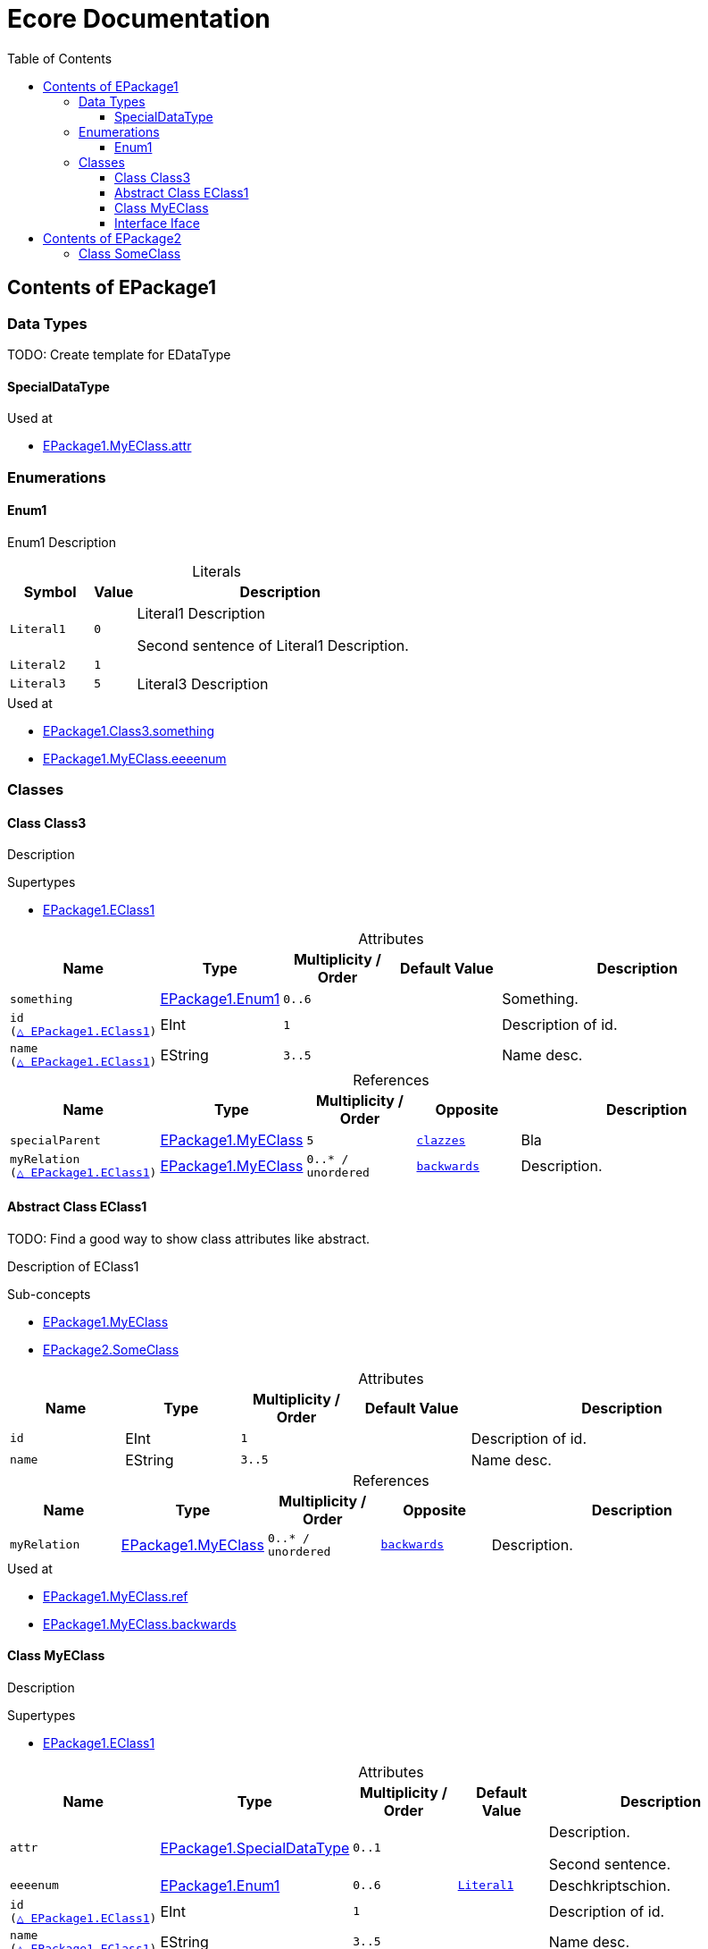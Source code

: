 // White Up-Pointing Triangle
:wupt: &#9651;

:inherited: {wupt}{nbsp}

:table-caption!:

= Ecore Documentation
:toc:
:toclevels: 4

[[EPackage1]]
== Contents of EPackage1

=== Data Types

TODO: Create template for EDataType

[[EPackage1-SpecialDataType]]
==== SpecialDataType

.Used at
* <<EPackage1-MyEClass-attr, EPackage1.MyEClass.attr>>

=== Enumerations

[[EPackage1-Enum1]]
==== Enum1

Enum1 Description

.Literals
[cols="<20m,>10m,<70a",options="header"]
|===
|Symbol
|Value
|Description

|Literal1[[EPackage1-Enum1-Literal1]]
|0
|Literal1 Description

Second sentence of Literal1 Description.

|Literal2[[EPackage1-Enum1-Literal2]]
|1
|

|Literal3[[EPackage1-Enum1-Literal3]]
|5
|Literal3 Description

|===

.Used at
* <<EPackage1-Class3-something, EPackage1.Class3.something>>
* <<EPackage1-MyEClass-eeeenum, EPackage1.MyEClass.eeeenum>>

=== Classes

[[EPackage1-Class3]]
==== Class Class3

Description

.Supertypes
* <<EPackage1-EClass1, EPackage1.EClass1>>

.Attributes
[cols="<15m,<15,<15m,<15m,<40a",options="header"]
|===
|Name
|Type
|Multiplicity{nbsp}/ Order
|Default Value
|Description

|something[[EPackage1-Class3-something]]
|<<EPackage1-Enum1, EPackage1.Enum1>>
|0..6
|
|Something.

|id[[EPackage1-Class3-id]] +
(<<EPackage1-EClass1-id, {inherited}EPackage1.EClass1>>)
|EInt
|1
|
|Description of id.

|name[[EPackage1-Class3-name]] +
(<<EPackage1-EClass1-name, {inherited}EPackage1.EClass1>>)
|EString
|3..5
|
|Name desc.

|===

.References
[cols="<15m,<15,<15m,<15m,<40a",options="header"]
|===
|Name
|Type
|Multiplicity{nbsp}/ Order
|Opposite
|Description

|specialParent[[EPackage1-Class3-specialParent]]
|<<EPackage1-MyEClass, EPackage1.MyEClass>>
|5
|<<EPackage1-MyEClass-clazzes, clazzes>>
|Bla

|myRelation[[EPackage1-Class3-myRelation]] +
(<<EPackage1-EClass1-myRelation, {inherited}EPackage1.EClass1>>)
|<<EPackage1-MyEClass, EPackage1.MyEClass>>
|0..*{nbsp}/ unordered
|<<EPackage1-MyEClass-backwards, backwards>>
|Description.
|===

[[EPackage1-EClass1]]
==== Abstract Class EClass1

TODO: Find a good way to show class attributes like abstract.

Description of EClass1

.Sub-concepts
* <<EPackage1-MyEClass, EPackage1.MyEClass>>
* <<EPackage2-SomeClass, EPackage2.SomeClass>>

.Attributes
[cols="<15m,<15,<15m,<15m,<40a",options="header"]
|===
|Name
|Type
|Multiplicity{nbsp}/ Order
|Default Value
|Description

|id[[EPackage1-EClass1-id]]
|EInt
|1
|
|Description of id.

|name[[EPackage1-EClass1-name]]
|EString
|3..5
|
|Name desc.
|===

.References
[cols="<15m,<15,<15m,<15m,<40a",options="header"]
|===
|Name
|Type
|Multiplicity{nbsp}/ Order
|Opposite
|Description

|myRelation[[EPackage1-EClass1-myRelation]]
|<<EPackage1-MyEClass, EPackage1.MyEClass>>
|0..*{nbsp}/ unordered
|<<EPackage1-MyEClass-backwards, backwards>>
|Description.
|===

.Used at
* <<EPackage1-MyEClass-ref, EPackage1.MyEClass.ref>>
* <<EPackage1-MyEClass-backwards, EPackage1.MyEClass.backwards>>

[[EPackage1-MyEClass]]
==== Class MyEClass

Description

.Supertypes
* <<EPackage1-EClass1, EPackage1.EClass1>>

.Attributes
[cols="<15m,<15,<15m,<15m,<40a",options="header"]
|===
|Name
|Type
|Multiplicity{nbsp}/ Order
|Default Value
|Description

|attr[[EPackage1-MyEClass-attr]]
|<<EPackage1-SpecialDataType, EPackage1.SpecialDataType>>
|0..1
|
|Description.

Second sentence.

|eeeenum[[EPackage1-MyEClass-eeeenum]]
|<<EPackage1-Enum1, EPackage1.Enum1>>
|0..6
|<<EPackage1-Enum-Literal1, Literal1>>
|Deschkriptschion.

|id[[EPackage1-MyEClass-id]] +
(<<EPackage1-EClass1-id, {inherited}EPackage1.EClass1>>)
|EInt
|1
|
|Description of id.

|name[[EPackage1-MyEClass-name]] +
(<<EPackage1-EClass1-name, {inherited}EPackage1.EClass1>>)
|EString
|3..5
|
|Name desc.

|===

.Containments
[cols="<15m,<15,<15m,<15m,<40a",options="header"]
|===
|Name
|Type
|Multiplicity{nbsp}/ Order
|Opposite
|Description

|clazzes[[EPackage1-MyEClass-clazzes]]
|<<EPackage1-Class3, EPackage1.Class3>>
|1..*{nbsp}/ unordered
|<<EPackage1-Class3-specialParent, specialParent>>
|Desc.

|otherClasses[[EPackage1-MyEClass-otherClasses]]
|<<EPackage1-Class3, EPackage1.Class3>>
|0..*{nbsp}/ ordered
|
|Desc.

Containments could also be inherited.
|===

.References
[cols="<15m,<15,<15m,<15m,<40a",options="header"]
|===
|Name
|Type
|Multiplicity{nbsp}/ Order
|Opposite
|Description

|ref[[EPackage1-MyEClass-ref]]
|<<EPackage1-EClass1, EPackage1.EClass1>>
|0..1
|
|Whatever.

|backwards[[EPackage1-MyEClass-backwards]]
|<<EPackage1-EClass1, EPackage1.EClass1>>
|1
|<<EPackage1-EClass1-myRelation, myRelation>>
|

|myRelation[[EPackage1-MyEClass-myRelation]] +
(<<EPackage1-EClass1-myRelation, {inherited}EPackage1.EClass1>>)
|<<EPackage1-MyEClass, EPackage1.MyEClass>>
|0..*{nbsp}/ unordered
|<<EPackage1-MyEClass-backwards, backwards>>
|Description.
|===

.Used at
* <<EPackage1-MyEClass-myRelation, EPackage1.MyEClass.myRelation>>
* <<EPackage1-Class3-specialParent, EPackage1.Class3.ref>>
* <<EPackage1-Class3-myRelation, EPackage1.Class3.myRelation>>
* <<EPackage1-EClass1-myRelation, EPackage1.EClass1.myRelation>>





[[EPackage1-Iface]]
==== Interface Iface

Description

.Known Implementations
* <<EPackage2-SomeClass, EPackage2.SomeClass>>

Attributes, Containments, References

[[EPackage2]]
== Contents of EPackage2

[[EPackage2-SomeClass]]
=== Class SomeClass

.Supertypes
* <<EPackage1-EClass1, EPackage1.EClass1>>
* <<EPackage1-Iface, EPackage1.Iface>>

.Attributes
[cols="<15m,<15,<15m,<15m,<40a",options="header"]
|===
|Name
|Type
|Multiplicity{nbsp}/ Order
|Default Value
|Description

|id[[EPackage1-Class3-id]] +
(<<EPackage1-EClass1-id, {inherited}EPackage1.EClass1>>)
|EInt
|1
|
|Description of id.

|name[[EPackage1-Class3-name]] +
(<<EPackage1-EClass1-name, {inherited}EPackage1.EClass1>>)
|EString
|3..5
|
|Name desc.

|===

.References
[cols="<15m,<15,<15m,<15m,<40a",options="header"]
|===
|Name
|Type
|Multiplicity{nbsp}/ Order
|Opposite
|Description

|myRelation[[EPackage1-Class3-myRelation]] +
(<<EPackage1-EClass1-myRelation, {inherited}EPackage1.EClass1>>)
|<<EPackage1-MyEClass, EPackage1.MyEClass>>
|0..*{nbsp}/ unordered
|<<EPackage1-MyEClass-backwards, backwards>>
|Description.
|===

